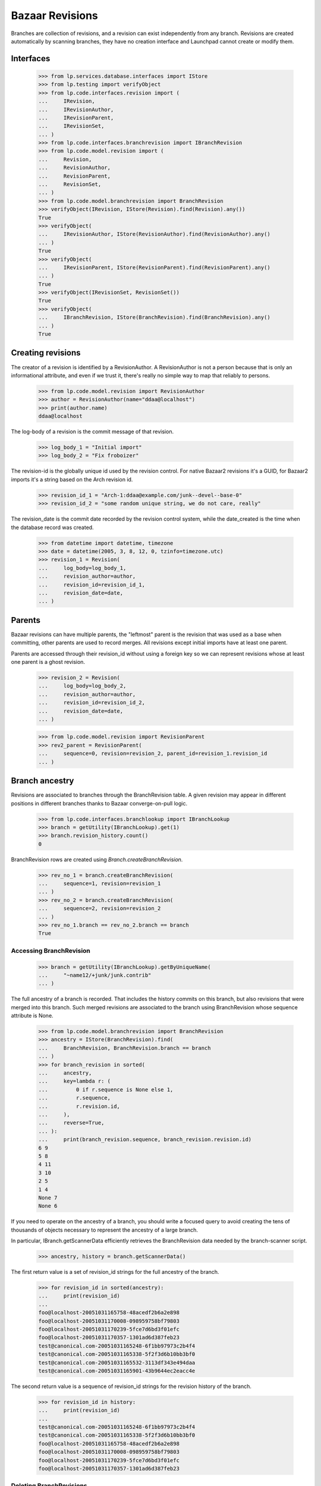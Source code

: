 Bazaar Revisions
================

Branches are collection of revisions, and a revision can exist independently
from any branch. Revisions are created automatically by scanning branches,
they have no creation interface and Launchpad cannot create or modify them.

Interfaces
----------

    >>> from lp.services.database.interfaces import IStore
    >>> from lp.testing import verifyObject
    >>> from lp.code.interfaces.revision import (
    ...     IRevision,
    ...     IRevisionAuthor,
    ...     IRevisionParent,
    ...     IRevisionSet,
    ... )
    >>> from lp.code.interfaces.branchrevision import IBranchRevision
    >>> from lp.code.model.revision import (
    ...     Revision,
    ...     RevisionAuthor,
    ...     RevisionParent,
    ...     RevisionSet,
    ... )
    >>> from lp.code.model.branchrevision import BranchRevision
    >>> verifyObject(IRevision, IStore(Revision).find(Revision).any())
    True
    >>> verifyObject(
    ...     IRevisionAuthor, IStore(RevisionAuthor).find(RevisionAuthor).any()
    ... )
    True
    >>> verifyObject(
    ...     IRevisionParent, IStore(RevisionParent).find(RevisionParent).any()
    ... )
    True
    >>> verifyObject(IRevisionSet, RevisionSet())
    True
    >>> verifyObject(
    ...     IBranchRevision, IStore(BranchRevision).find(BranchRevision).any()
    ... )
    True

Creating revisions
------------------

The creator of a revision is identified by a RevisionAuthor. A RevisionAuthor
is not a person because that is only an informational attribute, and even if
we trust it, there's really no simple way to map that reliably to persons.

    >>> from lp.code.model.revision import RevisionAuthor
    >>> author = RevisionAuthor(name="ddaa@localhost")
    >>> print(author.name)
    ddaa@localhost

The log-body of a revision is the commit message of that revision.

    >>> log_body_1 = "Initial import"
    >>> log_body_2 = "Fix froboizer"

The revision-id is the globally unique id used by the revision control. For
native Bazaar2 revisions it's a GUID, for Bazaar2 imports it's a string based
on the Arch revision id.

    >>> revision_id_1 = "Arch-1:ddaa@example.com/junk--devel--base-0"
    >>> revision_id_2 = "some random unique string, we do not care, really"

The revision_date is the commit date recorded by the revision control system,
while the date_created is the time when the database record was created.

    >>> from datetime import datetime, timezone
    >>> date = datetime(2005, 3, 8, 12, 0, tzinfo=timezone.utc)
    >>> revision_1 = Revision(
    ...     log_body=log_body_1,
    ...     revision_author=author,
    ...     revision_id=revision_id_1,
    ...     revision_date=date,
    ... )

Parents
-------

Bazaar revisions can have multiple parents, the "leftmost" parent is the
revision that was used as a base when committing, other parents are used to
record merges. All revisions except initial imports have at least one parent.

Parents are accessed through their revision_id without using a foreign key so
we can represent revisions whose at least one parent is a ghost revision.

    >>> revision_2 = Revision(
    ...     log_body=log_body_2,
    ...     revision_author=author,
    ...     revision_id=revision_id_2,
    ...     revision_date=date,
    ... )

    >>> from lp.code.model.revision import RevisionParent
    >>> rev2_parent = RevisionParent(
    ...     sequence=0, revision=revision_2, parent_id=revision_1.revision_id
    ... )

Branch ancestry
---------------

Revisions are associated to branches through the BranchRevision table. A given
revision may appear in different positions in different branches thanks to
Bazaar converge-on-pull logic.

    >>> from lp.code.interfaces.branchlookup import IBranchLookup
    >>> branch = getUtility(IBranchLookup).get(1)
    >>> branch.revision_history.count()
    0

BranchRevision rows are created using `Branch.createBranchRevision`.

    >>> rev_no_1 = branch.createBranchRevision(
    ...     sequence=1, revision=revision_1
    ... )
    >>> rev_no_2 = branch.createBranchRevision(
    ...     sequence=2, revision=revision_2
    ... )
    >>> rev_no_1.branch == rev_no_2.branch == branch
    True

Accessing BranchRevision
........................

    >>> branch = getUtility(IBranchLookup).getByUniqueName(
    ...     "~name12/+junk/junk.contrib"
    ... )

The full ancestry of a branch is recorded. That includes the history commits
on this branch, but also revisions that were merged into this branch. Such
merged revisions are associated to the branch using BranchRevision whose
sequence attribute is None.

    >>> from lp.code.model.branchrevision import BranchRevision
    >>> ancestry = IStore(BranchRevision).find(
    ...     BranchRevision, BranchRevision.branch == branch
    ... )
    >>> for branch_revision in sorted(
    ...     ancestry,
    ...     key=lambda r: (
    ...         0 if r.sequence is None else 1,
    ...         r.sequence,
    ...         r.revision.id,
    ...     ),
    ...     reverse=True,
    ... ):
    ...     print(branch_revision.sequence, branch_revision.revision.id)
    6 9
    5 8
    4 11
    3 10
    2 5
    1 4
    None 7
    None 6

If you need to operate on the ancestry of a branch, you should write a focused
query to avoid creating the tens of thousands of objects necessary to
represent the ancestry of a large branch.

In particular, IBranch.getScannerData efficiently retrieves the BranchRevision
data needed by the branch-scanner script.

    >>> ancestry, history = branch.getScannerData()

The first return value is a set of revision_id strings for the full ancestry
of the branch.

    >>> for revision_id in sorted(ancestry):
    ...     print(revision_id)
    ...
    foo@localhost-20051031165758-48acedf2b6a2e898
    foo@localhost-20051031170008-098959758bf79803
    foo@localhost-20051031170239-5fce7d6bd3f01efc
    foo@localhost-20051031170357-1301ad6d387feb23
    test@canonical.com-20051031165248-6f1bb97973c2b4f4
    test@canonical.com-20051031165338-5f2f3d6b10bb3bf0
    test@canonical.com-20051031165532-3113df343e494daa
    test@canonical.com-20051031165901-43b9644ec2eacc4e

The second return value is a sequence of revision_id strings for the revision
history of the branch.

    >>> for revision_id in history:
    ...     print(revision_id)
    ...
    test@canonical.com-20051031165248-6f1bb97973c2b4f4
    test@canonical.com-20051031165338-5f2f3d6b10bb3bf0
    foo@localhost-20051031165758-48acedf2b6a2e898
    foo@localhost-20051031170008-098959758bf79803
    foo@localhost-20051031170239-5fce7d6bd3f01efc
    foo@localhost-20051031170357-1301ad6d387feb23


Deleting BranchRevisions
........................

If a branch gets overwritten or some revisions get uncommitted,
Launchpad's view of the branch will differ from the actual state of the
branch. If the bzr branch now has fewer revisions than Launchpad's view
of the branch, then some of BranchRevision records will need to be
removed.

BranchRevision records are deleted using the `Branch.removeBranchRevisions`
method.


First, get a branch:

    >>> from zope.component import getUtility
    >>> branch = getUtility(IBranchLookup).getByUniqueName(
    ...     "~name12/+junk/junk.dev"
    ... )

The last commit on this branch has the revision number 6.

    >>> [revno_6] = branch.latest_revisions(1)
    >>> revno_6.sequence
    6
    >>> revno_6.branch == branch
    True
    >>> rev_id = revno_6.revision.revision_id
    >>> print(rev_id)
    foo@localhost-20051031170357-1301ad6d387feb23

We remove the last revision from the branch. This is similar to what
"bzr uncommit" does.

    >>> branch.removeBranchRevisions(rev_id)

Afterwards, the last commit on the branch has revision number 5.

    >>> branch.latest_revisions(1)[0].sequence
    5

Note that while the BranchRevision object linking the revision to the
branch has been destroyed, the associated revision object is not (it
may be referenced by some other branch):

    >>> from lp.code.interfaces.revision import IRevisionSet
    >>> revision = getUtility(IRevisionSet).getByRevisionId(
    ...     "foo@localhost-20051031170357-1301ad6d387feb23"
    ... )
    >>> print(revision.revision_id)
    foo@localhost-20051031170357-1301ad6d387feb23


IRevisionSet.new()
------------------

Revision objects can be created using the IRevisionSet utility.
Associated RevisionAuthor and RevisionParent objects will be created
as needed.

    >>> revision = getUtility(IRevisionSet).new(
    ...     revision_id="rev-3",
    ...     log_body="commit message",
    ...     revision_date=date,
    ...     revision_author="ddaa@localhost",
    ...     parent_ids=["rev-1", "rev-2"],
    ...     properties={"key": "value"},
    ... )
    >>> print(revision.revision_id)
    rev-3
    >>> print(revision.log_body)
    commit message
    >>> print(revision.revision_date)
    2005-03-08 12:00:00+00:00
    >>> print(revision.revision_author.name)
    ddaa@localhost
    >>> for parent_id in revision.parent_ids:
    ...     print(parent_id)
    ...
    rev-1
    rev-2
    >>> for key, value in sorted(revision.getProperties().items()):
    ...     print("%s: %s" % (key, value))
    ...
    key: value
